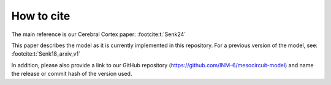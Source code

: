.. _citing:

How to cite 
===========

The main reference is our Cerebral Cortex paper: :footcite:t:`Senk24`

This paper describes the model as it is currently implemented in this repository.
For a previous version of the model, see: :footcite:t:`Senk18_arxiv_v1`

In addition, please also provide a link to our GitHub repository
(https://github.com/INM-6/mesocircuit-model)
and name the release or commit hash of the version used.

.. footbibliography::

